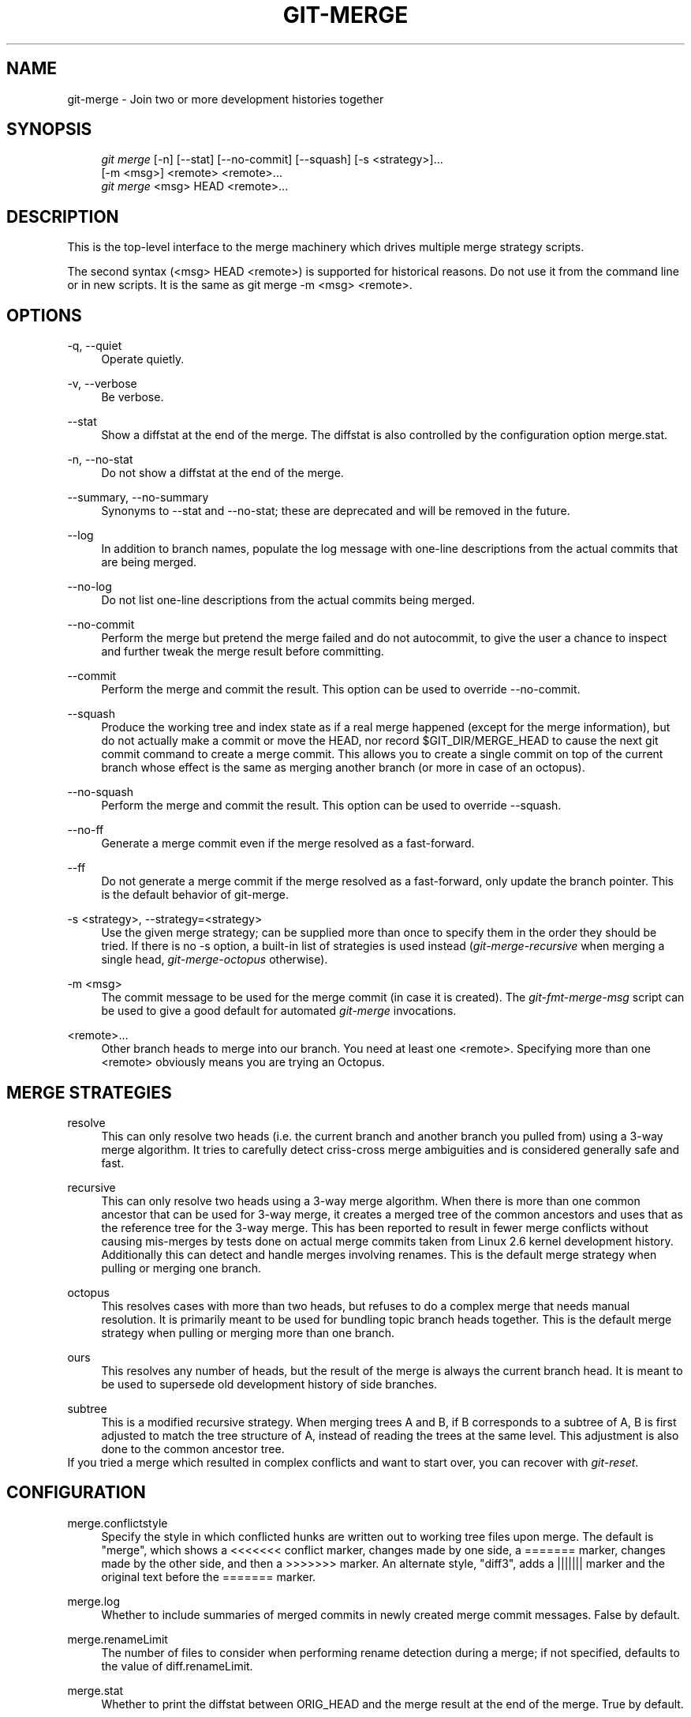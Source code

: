 .\"     Title: git-merge
.\"    Author: 
.\" Generator: DocBook XSL Stylesheets v1.73.2 <http://docbook.sf.net/>
.\"      Date: 05/26/2009
.\"    Manual: Git Manual
.\"    Source: Git 1.6.3.1.169.g33fd
.\"
.TH "GIT\-MERGE" "1" "05/26/2009" "Git 1\.6\.3\.1\.169\.g33fd" "Git Manual"
.\" disable hyphenation
.nh
.\" disable justification (adjust text to left margin only)
.ad l
.SH "NAME"
git-merge - Join two or more development histories together
.SH "SYNOPSIS"
.sp
.RS 4
.nf
\fIgit merge\fR [\-n] [\-\-stat] [\-\-no\-commit] [\-\-squash] [\-s <strategy>]\&...
        [\-m <msg>] <remote> <remote>\&...
\fIgit merge\fR <msg> HEAD <remote>\&...
.fi
.RE
.SH "DESCRIPTION"
This is the top\-level interface to the merge machinery which drives multiple merge strategy scripts\.
.sp
The second syntax (<msg> HEAD <remote>) is supported for historical reasons\. Do not use it from the command line or in new scripts\. It is the same as git merge \-m <msg> <remote>\.
.sp
.SH "OPTIONS"
.PP
\-q, \-\-quiet
.RS 4
Operate quietly\.
.RE
.PP
\-v, \-\-verbose
.RS 4
Be verbose\.
.RE
.PP
\-\-stat
.RS 4
Show a diffstat at the end of the merge\. The diffstat is also controlled by the configuration option merge\.stat\.
.RE
.PP
\-n, \-\-no\-stat
.RS 4
Do not show a diffstat at the end of the merge\.
.RE
.PP
\-\-summary, \-\-no\-summary
.RS 4
Synonyms to \-\-stat and \-\-no\-stat; these are deprecated and will be removed in the future\.
.RE
.PP
\-\-log
.RS 4
In addition to branch names, populate the log message with one\-line descriptions from the actual commits that are being merged\.
.RE
.PP
\-\-no\-log
.RS 4
Do not list one\-line descriptions from the actual commits being merged\.
.RE
.PP
\-\-no\-commit
.RS 4
Perform the merge but pretend the merge failed and do not autocommit, to give the user a chance to inspect and further tweak the merge result before committing\.
.RE
.PP
\-\-commit
.RS 4
Perform the merge and commit the result\. This option can be used to override \-\-no\-commit\.
.RE
.PP
\-\-squash
.RS 4
Produce the working tree and index state as if a real merge happened (except for the merge information), but do not actually make a commit or move the
HEAD, nor record
$GIT_DIR/MERGE_HEAD
to cause the next
git commit
command to create a merge commit\. This allows you to create a single commit on top of the current branch whose effect is the same as merging another branch (or more in case of an octopus)\.
.RE
.PP
\-\-no\-squash
.RS 4
Perform the merge and commit the result\. This option can be used to override \-\-squash\.
.RE
.PP
\-\-no\-ff
.RS 4
Generate a merge commit even if the merge resolved as a fast\-forward\.
.RE
.PP
\-\-ff
.RS 4
Do not generate a merge commit if the merge resolved as a fast\-forward, only update the branch pointer\. This is the default behavior of git\-merge\.
.RE
.PP
\-s <strategy>, \-\-strategy=<strategy>
.RS 4
Use the given merge strategy; can be supplied more than once to specify them in the order they should be tried\. If there is no
\-s
option, a built\-in list of strategies is used instead (\fIgit\-merge\-recursive\fR
when merging a single head,
\fIgit\-merge\-octopus\fR
otherwise)\.
.RE
.PP
\-m <msg>
.RS 4
The commit message to be used for the merge commit (in case it is created)\. The
\fIgit\-fmt\-merge\-msg\fR
script can be used to give a good default for automated
\fIgit\-merge\fR
invocations\.
.RE
.PP
<remote>\&...
.RS 4
Other branch heads to merge into our branch\. You need at least one <remote>\. Specifying more than one <remote> obviously means you are trying an Octopus\.
.RE
.SH "MERGE STRATEGIES"
.PP
resolve
.RS 4
This can only resolve two heads (i\.e\. the current branch and another branch you pulled from) using a 3\-way merge algorithm\. It tries to carefully detect criss\-cross merge ambiguities and is considered generally safe and fast\.
.RE
.PP
recursive
.RS 4
This can only resolve two heads using a 3\-way merge algorithm\. When there is more than one common ancestor that can be used for 3\-way merge, it creates a merged tree of the common ancestors and uses that as the reference tree for the 3\-way merge\. This has been reported to result in fewer merge conflicts without causing mis\-merges by tests done on actual merge commits taken from Linux 2\.6 kernel development history\. Additionally this can detect and handle merges involving renames\. This is the default merge strategy when pulling or merging one branch\.
.RE
.PP
octopus
.RS 4
This resolves cases with more than two heads, but refuses to do a complex merge that needs manual resolution\. It is primarily meant to be used for bundling topic branch heads together\. This is the default merge strategy when pulling or merging more than one branch\.
.RE
.PP
ours
.RS 4
This resolves any number of heads, but the result of the merge is always the current branch head\. It is meant to be used to supersede old development history of side branches\.
.RE
.PP
subtree
.RS 4
This is a modified recursive strategy\. When merging trees A and B, if B corresponds to a subtree of A, B is first adjusted to match the tree structure of A, instead of reading the trees at the same level\. This adjustment is also done to the common ancestor tree\.
.RE
If you tried a merge which resulted in complex conflicts and want to start over, you can recover with \fIgit\-reset\fR\.
.sp
.SH "CONFIGURATION"
.PP
merge\.conflictstyle
.RS 4
Specify the style in which conflicted hunks are written out to working tree files upon merge\. The default is "merge", which shows a
<<<<<<<
conflict marker, changes made by one side, a
=======
marker, changes made by the other side, and then a
>>>>>>>
marker\. An alternate style, "diff3", adds a
|||||||
marker and the original text before the
=======
marker\.
.RE
.PP
merge\.log
.RS 4
Whether to include summaries of merged commits in newly created merge commit messages\. False by default\.
.RE
.PP
merge\.renameLimit
.RS 4
The number of files to consider when performing rename detection during a merge; if not specified, defaults to the value of diff\.renameLimit\.
.RE
.PP
merge\.stat
.RS 4
Whether to print the diffstat between ORIG_HEAD and the merge result at the end of the merge\. True by default\.
.RE
.PP
merge\.tool
.RS 4
Controls which merge resolution program is used by
\fBgit-mergetool\fR(1)\. Valid built\-in values are: "kdiff3", "tkdiff", "meld", "xxdiff", "emerge", "vimdiff", "gvimdiff", "diffuse", "ecmerge", "tortoisemerge", and "opendiff"\. Any other value is treated is custom merge tool and there must be a corresponding mergetool\.<tool>\.cmd option\.
.RE
.PP
merge\.verbosity
.RS 4
Controls the amount of output shown by the recursive merge strategy\. Level 0 outputs nothing except a final error message if conflicts were detected\. Level 1 outputs only conflicts, 2 outputs conflicts and file changes\. Level 5 and above outputs debugging information\. The default is level 2\. Can be overridden by the
\fIGIT_MERGE_VERBOSITY\fR
environment variable\.
.RE
.PP
merge\.<driver>\.name
.RS 4
Defines a human\-readable name for a custom low\-level merge driver\. See
\fBgitattributes\fR(5)
for details\.
.RE
.PP
merge\.<driver>\.driver
.RS 4
Defines the command that implements a custom low\-level merge driver\. See
\fBgitattributes\fR(5)
for details\.
.RE
.PP
merge\.<driver>\.recursive
.RS 4
Names a low\-level merge driver to be used when performing an internal merge between common ancestors\. See
\fBgitattributes\fR(5)
for details\.
.RE
.PP
branch\.<name>\.mergeoptions
.RS 4
Sets default options for merging into branch <name>\. The syntax and supported options are equal to that of
\fIgit\-merge\fR, but option values containing whitespace characters are currently not supported\.
.RE
.SH "HOW MERGE WORKS"
A merge is always between the current HEAD and one or more commits (usually, branch head or tag), and the index file must match the tree of HEAD commit (i\.e\. the contents of the last commit) when it starts out\. In other words, git diff \-\-cached HEAD must report no changes\. (One exception is when the changed index entries are already in the same state that would result from the merge anyway\.)
.sp
Three kinds of merge can happen:
.sp
.sp
.RS 4
\h'-04'\(bu\h'+03'The merged commit is already contained in
HEAD\. This is the simplest case, called "Already up\-to\-date\."
.RE
.sp
.RS 4
\h'-04'\(bu\h'+03'
HEAD
is already contained in the merged commit\. This is the most common case especially when invoked from
\fIgit pull\fR: you are tracking an upstream repository, have committed no local changes and now you want to update to a newer upstream revision\. Your
HEAD
(and the index) is updated to point at the merged commit, without creating an extra merge commit\. This is called "Fast\-forward"\.
.RE
.sp
.RS 4
\h'-04'\(bu\h'+03'Both the merged commit and
HEAD
are independent and must be tied together by a merge commit that has both of them as its parents\. The rest of this section describes this "True merge" case\.
.RE
The chosen merge strategy merges the two commits into a single new source tree\. When things merge cleanly, this is what happens:
.sp
.sp
.RS 4
\h'-04' 1.\h'+02'The results are updated both in the index file and in your working tree;
.RE
.sp
.RS 4
\h'-04' 2.\h'+02'Index file is written out as a tree;
.RE
.sp
.RS 4
\h'-04' 3.\h'+02'The tree gets committed; and
.RE
.sp
.RS 4
\h'-04' 4.\h'+02'The
HEAD
pointer gets advanced\.
.RE
Because of 2\., we require that the original state of the index file matches exactly the current HEAD commit; otherwise we will write out your local changes already registered in your index file along with the merge result, which is not good\. Because 1\. involves only those paths differing between your branch and the remote branch you are pulling from during the merge (which is typically a fraction of the whole tree), you can have local modifications in your working tree as long as they do not overlap with what the merge updates\.
.sp
When there are conflicts, the following happens:
.sp
.sp
.RS 4
\h'-04' 1.\h'+02'
HEAD
stays the same\.
.RE
.sp
.RS 4
\h'-04' 2.\h'+02'Cleanly merged paths are updated both in the index file and in your working tree\.
.RE
.sp
.RS 4
\h'-04' 3.\h'+02'For conflicting paths, the index file records up to three versions; stage1 stores the version from the common ancestor, stage2 from
HEAD, and stage3 from the remote branch (you can inspect the stages with
git ls\-files \-u)\. The working tree files contain the result of the "merge" program; i\.e\. 3\-way merge results with familiar conflict markers
<<< === >>>\.
.RE
.sp
.RS 4
\h'-04' 4.\h'+02'No other changes are done\. In particular, the local modifications you had before you started merge will stay the same and the index entries for them stay as they were, i\.e\. matching
HEAD\.
.RE
.SH "HOW CONFLICTS ARE PRESENTED"
During a merge, the working tree files are updated to reflect the result of the merge\. Among the changes made to the common ancestor\'s version, non\-overlapping ones (that is, you changed an area of the file while the other side left that area intact, or vice versa) are incorporated in the final result verbatim\. When both sides made changes to the same area, however, git cannot randomly pick one side over the other, and asks you to resolve it by leaving what both sides did to that area\.
.sp
By default, git uses the same style as that is used by "merge" program from the RCS suite to present such a conflicted hunk, like this:
.sp
.sp
.RS 4
.nf

\.ft C
Here are lines that are either unchanged from the common
ancestor, or cleanly resolved because only one side changed\.
<<<<<<< yours:sample\.txt
Conflict resolution is hard;
let\'s go shopping\.
=======
Git makes conflict resolution easy\.
>>>>>>> theirs:sample\.txt
And here is another line that is cleanly resolved or unmodified\.
\.ft

.fi
.RE
The area where a pair of conflicting changes happened is marked with markers <<<<<<<, =======, and >>>>>>>\. The part before the ======= is typically your side, and the part afterwards is typically their side\.
.sp
The default format does not show what the original said in the conflicting area\. You cannot tell how many lines are deleted and replaced with Barbie\'s remark on your side\. The only thing you can tell is that your side wants to say it is hard and you\'d prefer to go shopping, while the other side wants to claim it is easy\.
.sp
An alternative style can be used by setting the "merge\.conflictstyle" configuration variable to "diff3"\. In "diff3" style, the above conflict may look like this:
.sp
.sp
.RS 4
.nf

\.ft C
Here are lines that are either unchanged from the common
ancestor, or cleanly resolved because only one side changed\.
<<<<<<< yours:sample\.txt
Conflict resolution is hard;
let\'s go shopping\.
|||||||
Conflict resolution is hard\.
=======
Git makes conflict resolution easy\.
>>>>>>> theirs:sample\.txt
And here is another line that is cleanly resolved or unmodified\.
\.ft

.fi
.RE
In addition to the <<<<<<<, =======, and >>>>>>> markers, it uses another ||||||| marker that is followed by the original text\. You can tell that the original just stated a fact, and your side simply gave in to that statement and gave up, while the other side tried to have a more positive attitude\. You can sometimes come up with a better resolution by viewing the original\.
.sp
.SH "HOW TO RESOLVE CONFLICTS"
After seeing a conflict, you can do two things:
.sp
.sp
.RS 4
\h'-04'\(bu\h'+03'Decide not to merge\. The only clean\-ups you need are to reset the index file to the
HEAD
commit to reverse 2\. and to clean up working tree changes made by 2\. and 3\.;
\fIgit\-reset \-\-hard\fR
can be used for this\.
.RE
.sp
.RS 4
\h'-04'\(bu\h'+03'Resolve the conflicts\. Git will mark the conflicts in the working tree\. Edit the files into shape and
\fIgit\-add\fR
them to the index\. Use
\fIgit\-commit\fR
to seal the deal\.
.RE
You can work through the conflict with a number of tools:
.sp
.sp
.RS 4
\h'-04'\(bu\h'+03'Use a mergetool\.
\fIgit mergetool\fR
to launch a graphical mergetool which will work you through the merge\.
.RE
.sp
.RS 4
\h'-04'\(bu\h'+03'Look at the diffs\.
\fIgit diff\fR
will show a three\-way diff, highlighting changes from both the HEAD and remote versions\.
.RE
.sp
.RS 4
\h'-04'\(bu\h'+03'Look at the diffs on their own\.
\fIgit log \-\-merge \-p <path>\fR
will show diffs first for the HEAD version and then the remote version\.
.RE
.sp
.RS 4
\h'-04'\(bu\h'+03'Look at the originals\.
\fIgit show :1:filename\fR
shows the common ancestor,
\fIgit show :2:filename\fR
shows the HEAD version and
\fIgit show :3:filename\fR
shows the remote version\.
.RE
.SH "SEE ALSO"
\fBgit-fmt-merge-msg\fR(1), \fBgit-pull\fR(1), \fBgitattributes\fR(5), \fBgit-reset\fR(1), \fBgit-diff\fR(1), \fBgit-ls-files\fR(1), \fBgit-add\fR(1), \fBgit-rm\fR(1), \fBgit-mergetool\fR(1)
.sp
.SH "AUTHOR"
Written by Junio C Hamano <gitster@pobox\.com>
.sp
.SH "DOCUMENTATION"
Documentation by Junio C Hamano and the git\-list <git@vger\.kernel\.org>\.
.sp
.SH "GIT"
Part of the \fBgit\fR(1) suite
.sp
